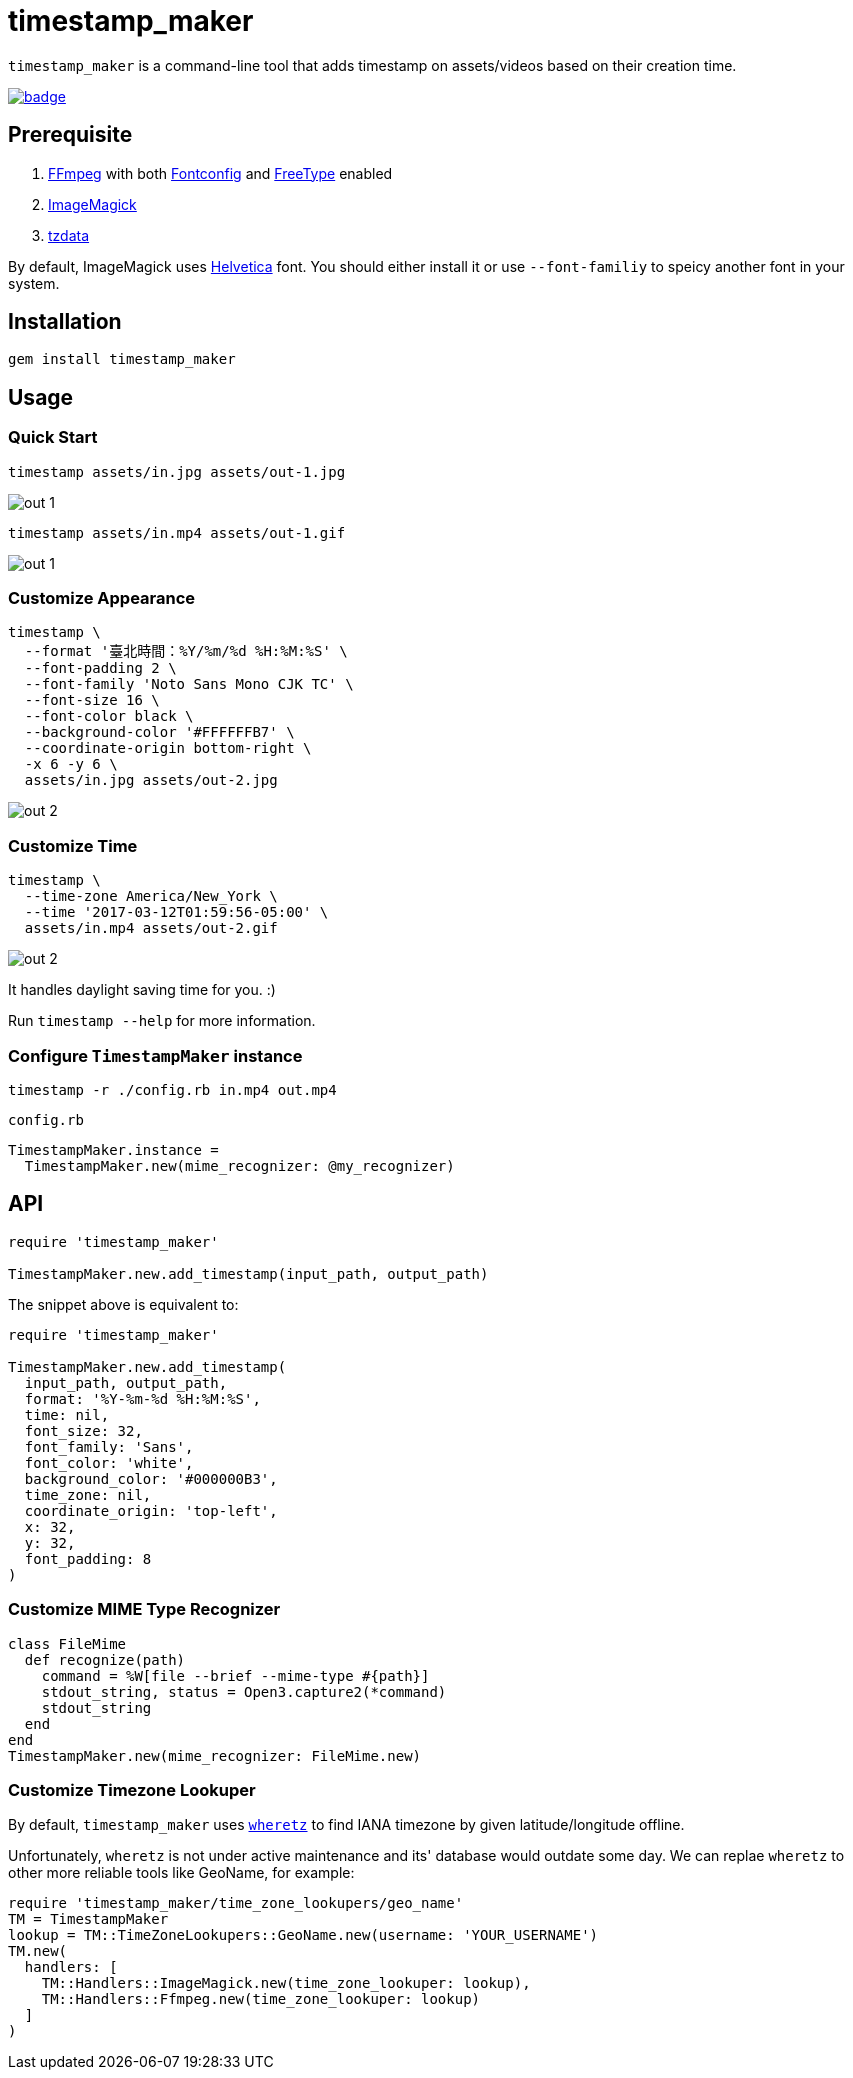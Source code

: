 = timestamp_maker

`timestamp_maker` is a command-line tool that adds timestamp on assets/videos based on their creation time.

[link="https://github.com/tonytonyjan/timestamp_maker/actions/workflows/test.yml"]
image::https://github.com/tonytonyjan/timestamp_maker/actions/workflows/test.yml/badge.svg[]

== Prerequisite

. https://ffmpeg.org/[FFmpeg] with both https://www.freedesktop.org/wiki/Software/fontconfig/[Fontconfig] and https://www.freetype.org/[FreeType] enabled
. https://imagemagick.org/index.php[ImageMagick]
. https://www.iana.org/time-zones[tzdata]

By default, ImageMagick uses https://en.wikipedia.org/wiki/Helvetica[Helvetica] font.
You should either install it or use `--font-familiy` to speicy another font in your system.

== Installation

[source,sh]
----
gem install timestamp_maker
----

== Usage

=== Quick Start

[source,sh]
----
timestamp assets/in.jpg assets/out-1.jpg
----

image::assets/out-1.jpg[]

[source,sh]
----
timestamp assets/in.mp4 assets/out-1.gif
----

image::assets/out-1.gif[]

=== Customize Appearance

[source,sh]
----
timestamp \
  --format '臺北時間：%Y/%m/%d %H:%M:%S' \
  --font-padding 2 \
  --font-family 'Noto Sans Mono CJK TC' \
  --font-size 16 \
  --font-color black \
  --background-color '#FFFFFFB7' \
  --coordinate-origin bottom-right \
  -x 6 -y 6 \
  assets/in.jpg assets/out-2.jpg
----

image::assets/out-2.jpg[]

=== Customize Time

[source,sh]
----
timestamp \
  --time-zone America/New_York \
  --time '2017-03-12T01:59:56-05:00' \
  assets/in.mp4 assets/out-2.gif
----

image::assets/out-2.gif[]

It handles daylight saving time for you. :)

Run `timestamp --help` for more information.

=== Configure `TimestampMaker` instance

[source,sh]
----
timestamp -r ./config.rb in.mp4 out.mp4
----

.`config.rb`
[source,ruby]
----
TimestampMaker.instance =
  TimestampMaker.new(mime_recognizer: @my_recognizer)
----

== API

[source,ruby]
----
require 'timestamp_maker'

TimestampMaker.new.add_timestamp(input_path, output_path)
----

The snippet above is equivalent to:

[source,ruby]
----
require 'timestamp_maker'

TimestampMaker.new.add_timestamp(
  input_path, output_path,
  format: '%Y-%m-%d %H:%M:%S',
  time: nil,
  font_size: 32,
  font_family: 'Sans',
  font_color: 'white',
  background_color: '#000000B3',
  time_zone: nil,
  coordinate_origin: 'top-left',
  x: 32,
  y: 32,
  font_padding: 8
)
----

=== Customize MIME Type Recognizer

[source,ruby]
----
class FileMime
  def recognize(path)
    command = %W[file --brief --mime-type #{path}]
    stdout_string, status = Open3.capture2(*command)
    stdout_string
  end
end
TimestampMaker.new(mime_recognizer: FileMime.new)
----

=== Customize Timezone Lookuper

By default, `timestamp_maker` uses https://github.com/zverok/wheretz[`wheretz`] to find IANA timezone by given latitude/longitude offline.

Unfortunately, `wheretz` is not under active maintenance and its' database would outdate some day.
We can replae `wheretz` to other more reliable tools like GeoName, for example:

[source,ruby]
----
require 'timestamp_maker/time_zone_lookupers/geo_name'
TM = TimestampMaker
lookup = TM::TimeZoneLookupers::GeoName.new(username: 'YOUR_USERNAME')
TM.new(
  handlers: [
    TM::Handlers::ImageMagick.new(time_zone_lookuper: lookup),
    TM::Handlers::Ffmpeg.new(time_zone_lookuper: lookup)
  ]
)
----
